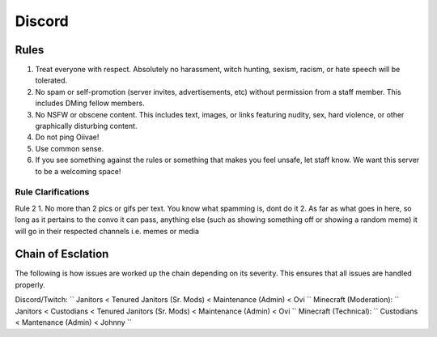 Discord
=====

Rules
-------
1. Treat everyone with respect. Absolutely no harassment, witch hunting, sexism, racism, or hate speech will be tolerated.
2. No spam or self-promotion (server invites, advertisements, etc) without permission from a staff member. This includes DMing fellow members.
3. No NSFW or obscene content. This includes text, images, or links featuring nudity, sex, hard violence, or other graphically disturbing content.
4. Do not ping Oiivae!
5. Use common sense.
6. If you see something against the rules or something that makes you feel unsafe, let staff know. We want this server to be a welcoming space!

Rule Clarifications
^^^^^^^^^^
Rule 2
1. No more than 2 pics or gifs per text. You know what spamming is, dont do it
2. As far as what goes in here, so long as it pertains to the convo it can pass, anything else (such as showing something off or showing a random meme) it will go in their respected channels i.e. memes or media


Chain of Esclation
----------
The following is how issues are worked up the chain depending on its severity. This ensures that all issues are handled properly.

Discord/Twitch: `` Janitors < Tenured Janitors (Sr. Mods) < Maintenance (Admin) < Ovi ``
Minecraft (Moderation): `` Janitors < Custodians < Tenured Janitors (Sr. Mods) < Maintenance (Admin) < Ovi ``
Minecraft (Technical): `` Custodians < Mantenance (Admin) < Johnny ``

